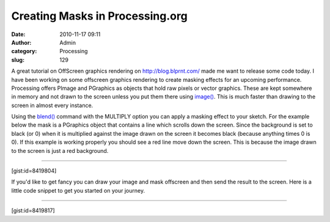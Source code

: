 Creating Masks in Processing.org
################################
:date: 2010-11-17 09:11
:author: Admin
:category: Processing
:slug: 129 

A great tutorial on OffScreen graphics rendering on
`http://blog.blprnt.com/`_ made me want to release some code today. I
have been working on some offscreen graphics rendering to create masking
effects for an upcoming performance. Processing offers PImage and
PGraphics as objects that hold raw pixels or vector graphics. These are
kept somewhere in memory and not drawn to the screen unless you put them
there using `image()`_. This is much faster than drawing to the screen
in almost every instance.

Using the `blend()`_ command with the MULTIPLY option you can apply a
masking effect to your sketch. For the example below the mask is a
PGraphics object that contains a line which scrolls down the screen.
Since the background is set to black (or 0) when it is multiplied
against the image drawn on the screen it becomes black (because anything
times 0 is 0). If this example is working properly you should see a red
line move down the screen. This is because the image drawn to the screen
is just a red background.

--------------

[gist:id=8419804]

If you'd like to get fancy you can draw your image and mask offscreen
and then send the result to the screen. Here is a little code snippet to
get you started on your journey.

--------------

[gist:id=8419817]

.. _`http://blog.blprnt.com/`: http://blog.blprnt.com/
.. _image(): http://processing.org/reference/image_.html
.. _blend(): http://processing.org/reference/blend_.html
